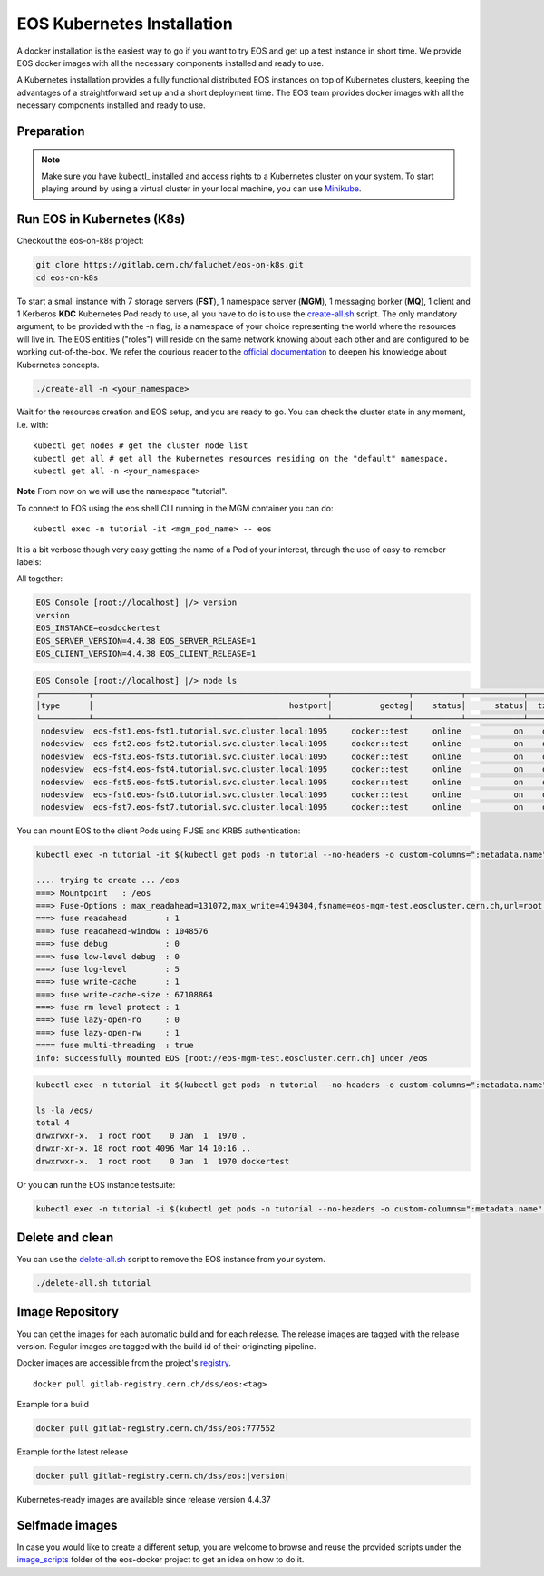 .. index::
   single: Kubernetes

.. _eos_base_kubernetes:

.. _kubernetes: https://kubernetes.io/docs/home/

EOS Kubernetes Installation
=======================

.. image:: kubernetes-logo.png
   :scale: 50 %
   :align: center   

A docker installation is the easiest way to go if you want to try EOS and get up a test instance in short time. 
We provide EOS docker images with all the necessary components installed and ready to use.

A Kubernetes installation provides a fully functional distributed EOS instances on top of Kubernetes clusters,
keeping the advantages of a straightforward set up and a short deployment time.
The EOS team provides docker images with all the necessary components installed and ready to use.


Preparation
-----------

.. note::

   Make sure you have kubectl_ installed and access rights to a Kubernetes cluster on your system.
   To start playing around by using a virtual cluster in your local machine, you can use `Minikube <https://kubernetes.io/docs/tasks/tools/install-minikube>`_.


Run EOS in Kubernetes (K8s)
-----------------

Checkout the eos-on-k8s project:

.. code-block:: bash

   git clone https://gitlab.cern.ch/faluchet/eos-on-k8s.git
   cd eos-on-k8s


To start a small instance with 7 storage servers (**FST**), 1 namespace server (**MGM**), 1 messaging borker (**MQ**), 1 client and 1 Kerberos **KDC** Kubernetes Pod ready to use, all you have to do is to use the `create-all.sh <https://gitlab.cern.ch/faluchet/eos-on-k8s/blob/master/create-all.sh>`_ script. The only mandatory argument, to be provided with the -n flag, is a namespace of your choice representing the world where the resources will live in. The EOS entities ("roles") will reside on the same network knowing about each other and are configured to be working out-of-the-box.  
We refer the courious reader to the `official documentation <https://kubernetes.io/docs/home/>`_ to deepen his knowledge about Kubernetes concepts. 

.. code-block:: bash

   ./create-all -n <your_namespace>

Wait for the resources creation and EOS setup, and you are ready to go. You can check the cluster state in any moment, i.e. with:  

.. parsed-literal::

   kubectl get nodes # get the cluster node list 
   kubectl get all # get all the Kubernetes resources residing on the "default" namespace.  
   kubectl get all -n <your_namespace>


**Note**  
From now on we will use the namespace "tutorial".  


To connect to EOS using the eos shell CLI running in the MGM container you can do:  

.. parsed-literal::

   kubectl exec -n tutorial -it <mgm_pod_name> -- eos  

It is a bit verbose though very easy getting the name of a Pod of your interest, through the use of easy-to-remeber labels:

.. code-block:: bash
   kubectl get pods -n tutorial --no-headers -o custom-columns=":metadata.name" -l app=eos-mgm

All together:  

.. code-block:: bash
   kubectl exec -n tutorial -it $(kubectl get pods -n tutorial --no-headers -o custom-columns=":metadata.name" -l app=eos-mgm) -- eos
   EOS Console [root://localhost] |/> whoami
   whoami
   Virtual Identity: uid=0 (2,99,3,0) gid=0 (99,4,0) [authz:sss] sudo* host=localhost

.. code-block:: bash

   EOS Console [root://localhost] |/> version
   version
   EOS_INSTANCE=eosdockertest
   EOS_SERVER_VERSION=4.4.38 EOS_SERVER_RELEASE=1
   EOS_CLIENT_VERSION=4.4.38 EOS_CLIENT_RELEASE=1

.. code-block:: bash

   EOS Console [root://localhost] |/> node ls
   ┌──────────┬─────────────────────────────────────────────────┬────────────────┬──────────┬────────────┬──────┬──────────┬────────┬────────┬────────────────┬─────┐
   │type      │                                         hostport│          geotag│    status│      status│  txgw│ gw-queued│  gw-ntx│ gw-rate│  heartbeatdelta│ nofs│
   └──────────┴─────────────────────────────────────────────────┴────────────────┴──────────┴────────────┴──────┴──────────┴────────┴────────┴────────────────┴─────┘
    nodesview  eos-fst1.eos-fst1.tutorial.svc.cluster.local:1095     docker::test     online           on    off          0       10      120                2     1 
    nodesview  eos-fst2.eos-fst2.tutorial.svc.cluster.local:1095     docker::test     online           on    off          0       10      120                1     1 
    nodesview  eos-fst3.eos-fst3.tutorial.svc.cluster.local:1095     docker::test     online           on    off          0       10      120                1     1 
    nodesview  eos-fst4.eos-fst4.tutorial.svc.cluster.local:1095     docker::test     online           on    off          0       10      120                1     1 
    nodesview  eos-fst5.eos-fst5.tutorial.svc.cluster.local:1095     docker::test     online           on    off          0       10      120                1     1 
    nodesview  eos-fst6.eos-fst6.tutorial.svc.cluster.local:1095     docker::test     online           on    off          0       10      120                1     1 
    nodesview  eos-fst7.eos-fst7.tutorial.svc.cluster.local:1095     docker::test     online           on    off          0       10      120                1     1 


You can mount EOS to the client Pods using FUSE and KRB5 authentication:

.. code-block:: bash

   kubectl exec -n tutorial -it $(kubectl get pods -n tutorial --no-headers -o custom-columns=":metadata.name" -l app=eos-cli1) -- eos fuse mount /eos

   .... trying to create ... /eos
   ===> Mountpoint   : /eos
   ===> Fuse-Options : max_readahead=131072,max_write=4194304,fsname=eos-mgm-test.eoscluster.cern.ch,url=root://eos-mgm-test.eoscluster.cern.ch//eos/
   ===> fuse readahead        : 1
   ===> fuse readahead-window : 1048576
   ===> fuse debug            : 0
   ===> fuse low-level debug  : 0
   ===> fuse log-level        : 5
   ===> fuse write-cache      : 1
   ===> fuse write-cache-size : 67108864
   ===> fuse rm level protect : 1
   ===> fuse lazy-open-ro     : 0
   ===> fuse lazy-open-rw     : 1
   ==== fuse multi-threading  : true
   info: successfully mounted EOS [root://eos-mgm-test.eoscluster.cern.ch] under /eos

.. code-block:: bash

   kubectl exec -n tutorial -it $(kubectl get pods -n tutorial --no-headers -o custom-columns=":metadata.name" -l app=eos-cli1) -- bash 
   
   ls -la /eos/
   total 4
   drwxrwxr-x.  1 root root    0 Jan  1  1970 .
   drwxr-xr-x. 18 root root 4096 Mar 14 10:16 ..
   drwxrwxr-x.  1 root root    0 Jan  1  1970 dockertest

Or you can run the EOS instance testsuite:

.. code-block:: bash

   kubectl exec -n tutorial -i $(kubectl get pods -n tutorial --no-headers -o custom-columns=":metadata.name" -l app=eos-mgm) -- eos-instance-test


Delete and clean
-------------------

You can use the `delete-all.sh <https://gitlab.cern.ch/faluchet/eos-on-k8s/blob/master/delete-all.sh>`_ script to remove the EOS instance from your system.

.. code-block:: bash

   ./delete-all.sh tutorial


Image Repository
-------------------

You can get the images for each automatic build and for each release.
The release images are tagged with the release version. Regular images are tagged with the build id of their originating pipeline.

Docker images are accessible from the project's `registry <https://gitlab.cern.ch/dss/eos/container_registry>`_.

.. parsed-literal::

   docker pull gitlab-registry.cern.ch/dss/eos:<tag>

Example for a build

.. code-block:: bash

   docker pull gitlab-registry.cern.ch/dss/eos:777552

Example for the latest release

.. code-block:: bash

   docker pull gitlab-registry.cern.ch/dss/eos:|version| 


Kubernetes-ready images are available since release version 4.4.37


Selfmade images
---------------

In case you would like to create a different setup, you are welcome to browse and reuse the provided scripts under
the `image_scripts <https://gitlab.cern.ch/eos/eos-docker/tree/master/image_scripts>`_ folder of the eos-docker project to get an idea on how to do it.


